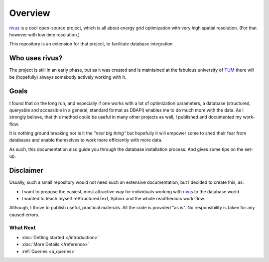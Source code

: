 Overview
========

`rivus`_ is a cool open-source project, which is all about energy grid optimization with very high spatial resolution. (For that however with low time resolution.)

This repository is an extension for that project, to facilitate database integration.


Who uses rivus?
------------------

The project is still in an early phase, but as it was created and is maintained at the fabulous university of `TUM`_ there will be (hopefully) always somebody actively working with it.

.. _rivus: https://github.com/tum-ens/rivus
.. _TUM: https://www.ens.ei.tum.de/en/homepage/
  
Goals
------

I found that on the long run, and especially if one works with a lot of optimization parameters, a database (structured, queryable and accessible in a general, standard format as DBAPI) enables me to do much more with the data. As I strongly believe, that this method could be useful
in many other projects as well, I published and documented my work-flow.

It is nothing ground breaking nor is it the *"next big thing"* but hopefully it will empower some to shed their fear from databases and enable themselves to work more efficiently with more data. 

As such, this documentation also guide you through the database installation process. And gives some tips on the set-up.

Disclaimer
-----------
Usually, such a small repository would not need such an extensive documentation, but I decided to create this, as:

- I want to propose the easiest, most attractive way for individuals working with `rivus`_ to  the database world.
- I wanted to teach myself reStructuredText, Sphinx and the whole readthedocs work-flow.

Although, I thrive to publish useful, practical materials. All the code is provided "as is". No responsibility is taken for any caused errors.



What Next
^^^^^^^^^

- :doc:`Getting started </introduction>`
- :doc:`More Details </reference>`
- :ref:`Queries <a_queries>`

